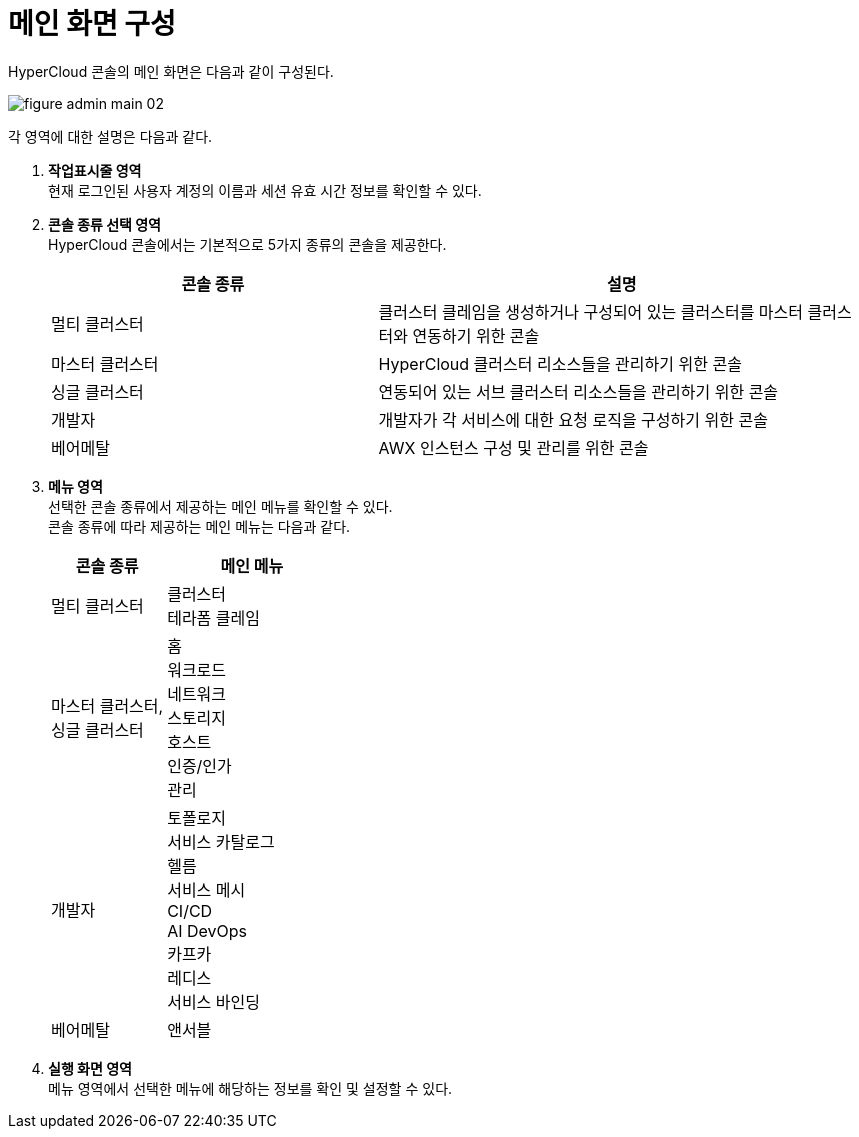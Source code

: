 = 메인 화면 구성

HyperCloud 콘솔의 메인 화면은 다음과 같이 구성된다.

image::../images/figure_admin_main_02.png[]

각 영역에 대한 설명은 다음과 같다.

<1> *작업표시줄 영역* +
현재 로그인된 사용자 계정의 이름과 세션 유효 시간 정보를 확인할 수 있다.

<2> *콘솔 종류 선택 영역*  +
HyperCloud 콘솔에서는 기본적으로 5가지 종류의 콘솔을 제공한다.
+
[width="100%",options="header", cols="2,3"]
|====================
|콘솔 종류|설명  
|멀티 클러스터|클러스터 클레임을 생성하거나 구성되어 있는 클러스터를 마스터 클러스터와 연동하기 위한 콘솔
|마스터 클러스터|HyperCloud 클러스터 리소스들을 관리하기 위한 콘솔
|싱글 클러스터|연동되어 있는 서브 클러스터 리소스들을 관리하기 위한 콘솔
|개발자|개발자가 각 서비스에 대한 요청 로직을 구성하기 위한 콘솔
|베어메탈|AWX 인스턴스 구성 및 관리를 위한 콘솔
|====================

<3> *메뉴 영역* +
선택한 콘솔 종류에서 제공하는 메인 메뉴를 확인할 수 있다. +
콘솔 종류에 따라 제공하는 메인 메뉴는 다음과 같다.
+
[width="100%",options="header", cols="2,3"]
|====================
|콘솔 종류|메인 메뉴
|멀티 클러스터|클러스터 +
테라폼 클레임
|마스터 클러스터, +
싱글 클러스터|홈 +
워크로드 +
네트워크 +
스토리지 +
호스트 +
인증/인가 +
관리
|개발자|토폴로지 +
서비스 카탈로그 +
헬름 +
서비스 메시 +
CI/CD +
AI DevOps +
카프카 +
레디스 +
서비스 바인딩
|베어메탈|앤서블
|====================

<4> *실행 화면 영역* +
메뉴 영역에서 선택한 메뉴에 해당하는 정보를 확인 및 설정할 수 있다.
